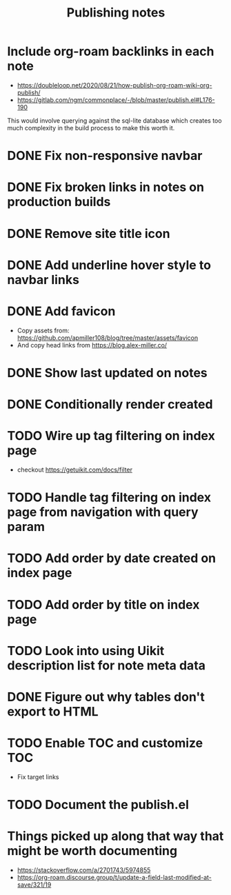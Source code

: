 #+title: Publishing notes

* Include org-roam backlinks in each note
  - https://doubleloop.net/2020/08/21/how-publish-org-roam-wiki-org-publish/
  - https://gitlab.com/ngm/commonplace/-/blob/master/publish.el#L176-190

  This would involve querying against the sql-lite database which creates too
  much complexity in the build process to make this worth it.
* DONE Fix non-responsive navbar
  CLOSED: [2021-05-03 Mon 15:58]
* DONE Fix broken links in notes on production builds
  CLOSED: [2021-05-03 Mon 22:14]
* DONE Remove site title icon
  CLOSED: [2021-05-03 Mon 15:00]
* DONE Add underline hover style to navbar links  
  CLOSED: [2021-05-03 Mon 15:41]
* DONE Add favicon
  CLOSED: [2021-05-03 Mon 16:33]
  - Copy assets from: https://github.com/apmiller108/blog/tree/master/assets/favicon
  - And copy head links from https://blog.alex-miller.co/
* DONE Show last updated on notes
  CLOSED: [2021-05-03 Mon 13:05]
* DONE Conditionally render created
  CLOSED: [2021-05-03 Mon 16:55]
* TODO Wire up tag filtering on index page
  :PROPERTIES:
  :CATEGORY: JS
  :END:
  - checkout https://getuikit.com/docs/filter
* TODO Handle tag filtering on index page from navigation with query param
* TODO Add order by date created on index page
* TODO Add order by title on index page
* TODO Look into using Uikit description list for note meta data
* DONE Figure out why tables don't export to HTML
  CLOSED: [2021-05-04 Tue 15:46]
* TODO Enable TOC and customize TOC
  - Fix target links
* TODO Document the publish.el


* Things picked up along that way that might be worth documenting
  
  - https://stackoverflow.com/a/2701743/5974855
  - https://org-roam.discourse.group/t/update-a-field-last-modified-at-save/321/19
